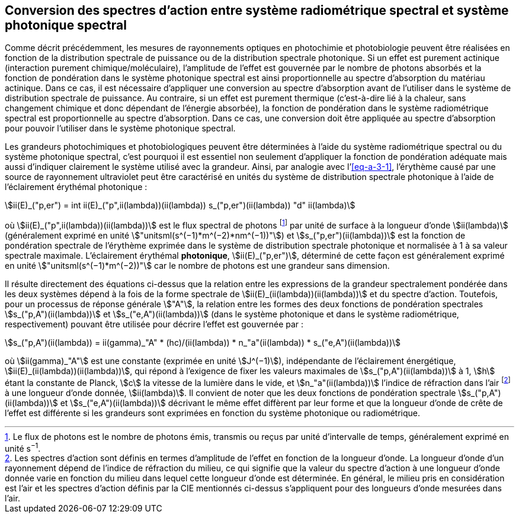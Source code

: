 == Conversion des spectres d’action entre système radiométrique spectral et système photonique spectral

Comme décrit précédemment, les mesures de rayonnements optiques en photochimie et photobiologie peuvent être réalisées en fonction de la distribution spectrale de puissance ou de la distribution spectrale photonique. Si un effet est purement actinique (interaction purement chimique/moléculaire), l’amplitude de l’effet est gouvernée par le nombre de photons absorbés et la fonction de pondération dans le système photonique spectral est ainsi proportionnelle au spectre d’absorption du matériau actinique. Dans ce cas, il est nécessaire d’appliquer une conversion au spectre d’absorption avant de l’utiliser dans le système de distribution spectrale de puissance. Au contraire, si un effet est purement thermique (c’est-à-dire lié à la chaleur, sans changement chimique et donc dépendant de l’énergie absorbée), la fonction de pondération dans le système radiométrique spectral est proportionnelle au spectre d’absorption. Dans ce cas, une conversion doit être appliquée au spectre d’absorption pour pouvoir l’utiliser dans le système photonique spectral.

Les grandeurs photochimiques et photobiologiques peuvent être déterminées à l’aide du système radiométrique spectral ou du système photonique spectral, c’est pourquoi il est essentiel non seulement d’appliquer la fonction de pondération adéquate mais aussi d’indiquer clairement le système utilisé avec la grandeur. Ainsi, par analogie avec l’<<eq-a-3-1>>, l’érythème causé par une source de rayonnement ultraviolet peut être caractérisé en unités du système de distribution spectrale photonique à l’aide de l’éclairement érythémal photonique{nbsp}:

[[eq-a-3-2]]
[stem]
++++
ii(E)_("p,er") = int ii(E)_("p",ii(lambda))(ii(lambda)) s_("p,er")(ii(lambda)) "d" ii(lambda)
++++

où stem:[ii(E)_("p",ii(lambda))(ii(lambda))] est le flux spectral de photons footnote:[Le flux de photons est le nombre de photons émis, transmis ou reçus par unité d’intervalle de temps, généralement exprimé en unité s^−1^.] par unité de surface à la longueur d’onde stem:[ii(lambda)] (généralement exprimé en unité stem:["unitsml(s^(−1)*m^(−2)*nm^(−1))"]) et stem:[s_("p,er")(ii(lambda))] est la fonction de pondération spectrale de l’érythème exprimée dans le système de distribution spectrale photonique et normalisée à 1 à sa valeur spectrale maximale. L’éclairement érythémal *photonique*, stem:[ii(E)_("p,er")], déterminé de cette façon est généralement exprimé en unité stem:["unitsml(s^(−1)*m^(−2))"] car le nombre de photons est une grandeur sans dimension.

Il résulte directement des équations ci-dessus que la relation entre les expressions de la grandeur spectralement pondérée dans les deux systèmes dépend à la fois de la forme spectrale de stem:[ii(E)_(ii(lambda))(ii(lambda))] et du spectre d’action. Toutefois, pour un processus de réponse générale stem:["A"], la relation entre les formes des deux fonctions de pondération spectrales stem:[s_("p,A")(ii(lambda))] et stem:[s_("e,A")(ii(lambda))] (dans le système photonique et dans le système radiométrique, respectivement) pouvant être utilisée pour décrire l’effet est gouvernée par{nbsp}:

[[eq-a-3-3]]
[stem]
++++
s_("p,A")(ii(lambda)) = ii(gamma)_"A" * (hc)/(ii(lambda)) * n_"a"(ii(lambda)) * s_("e,A")(ii(lambda))
++++

où stem:[ii(gamma)_"A"] est une constante (exprimée en unité stem:[J^(−1)]), indépendante de l’éclairement énergétique, stem:[ii(E)_(ii(lambda))(ii(lambda))], qui répond à l’exigence de fixer les valeurs maximales de stem:[s_("p,A")(ii(lambda))] à 1, stem:[h] étant la constante de Planck, stem:[c] la vitesse de la lumière dans le vide, et stem:[n_"a"(ii(lambda))] l’indice de réfraction dans l’air footnote:[Les spectres d’action sont définis en termes d’amplitude de l’effet en fonction de la longueur d’onde. La longueur d’onde d’un rayonnement dépend de l’indice de réfraction du milieu, ce qui signifie que la valeur du spectre d’action à une longueur d’onde donnée varie en fonction du milieu dans lequel cette longueur d’onde est déterminée. En général, le milieu pris en considération est l’air et les spectres d’action définis par la CIE mentionnés ci-dessus s’appliquent pour des longueurs d’onde mesurées dans l’air.] à une longueur d’onde donnée, stem:[ii(lambda)]. Il convient de noter que les deux fonctions de pondération spectrale stem:[s_("p,A")(ii(lambda))] et stem:[s_("e,A")(ii(lambda))] décrivant le même effet diffèrent par leur forme et que la longueur d’onde de crête de l’effet est différente si les grandeurs sont exprimées en fonction du système photonique ou radiométrique.